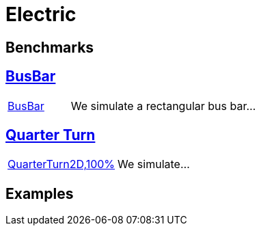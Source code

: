 = Electric

== Benchmarks
== xref:rect/readme.adoc[BusBar]

[cols="1,3"]
|===
// | xref:rect/readme.adoc[image:rect/BusBar.png[BusBar,100%]] | We simulate a rectangular bus bar...
| xref:rect/readme.adoc[BusBar] | We simulate a rectangular bus bar...
|===

== xref:quarterturn/readme.adoc[Quarter Turn]

[cols="1,3"]
|===
// | xref:quarterturn/readme.adoc[image:quarterturn/quarterturn2d.png[QuarterTurn2D,100%]] | We simulate...
| xref:quarterturn/readme.adoc[QuarterTurn2D,100%] | We simulate...
|===

== Examples
